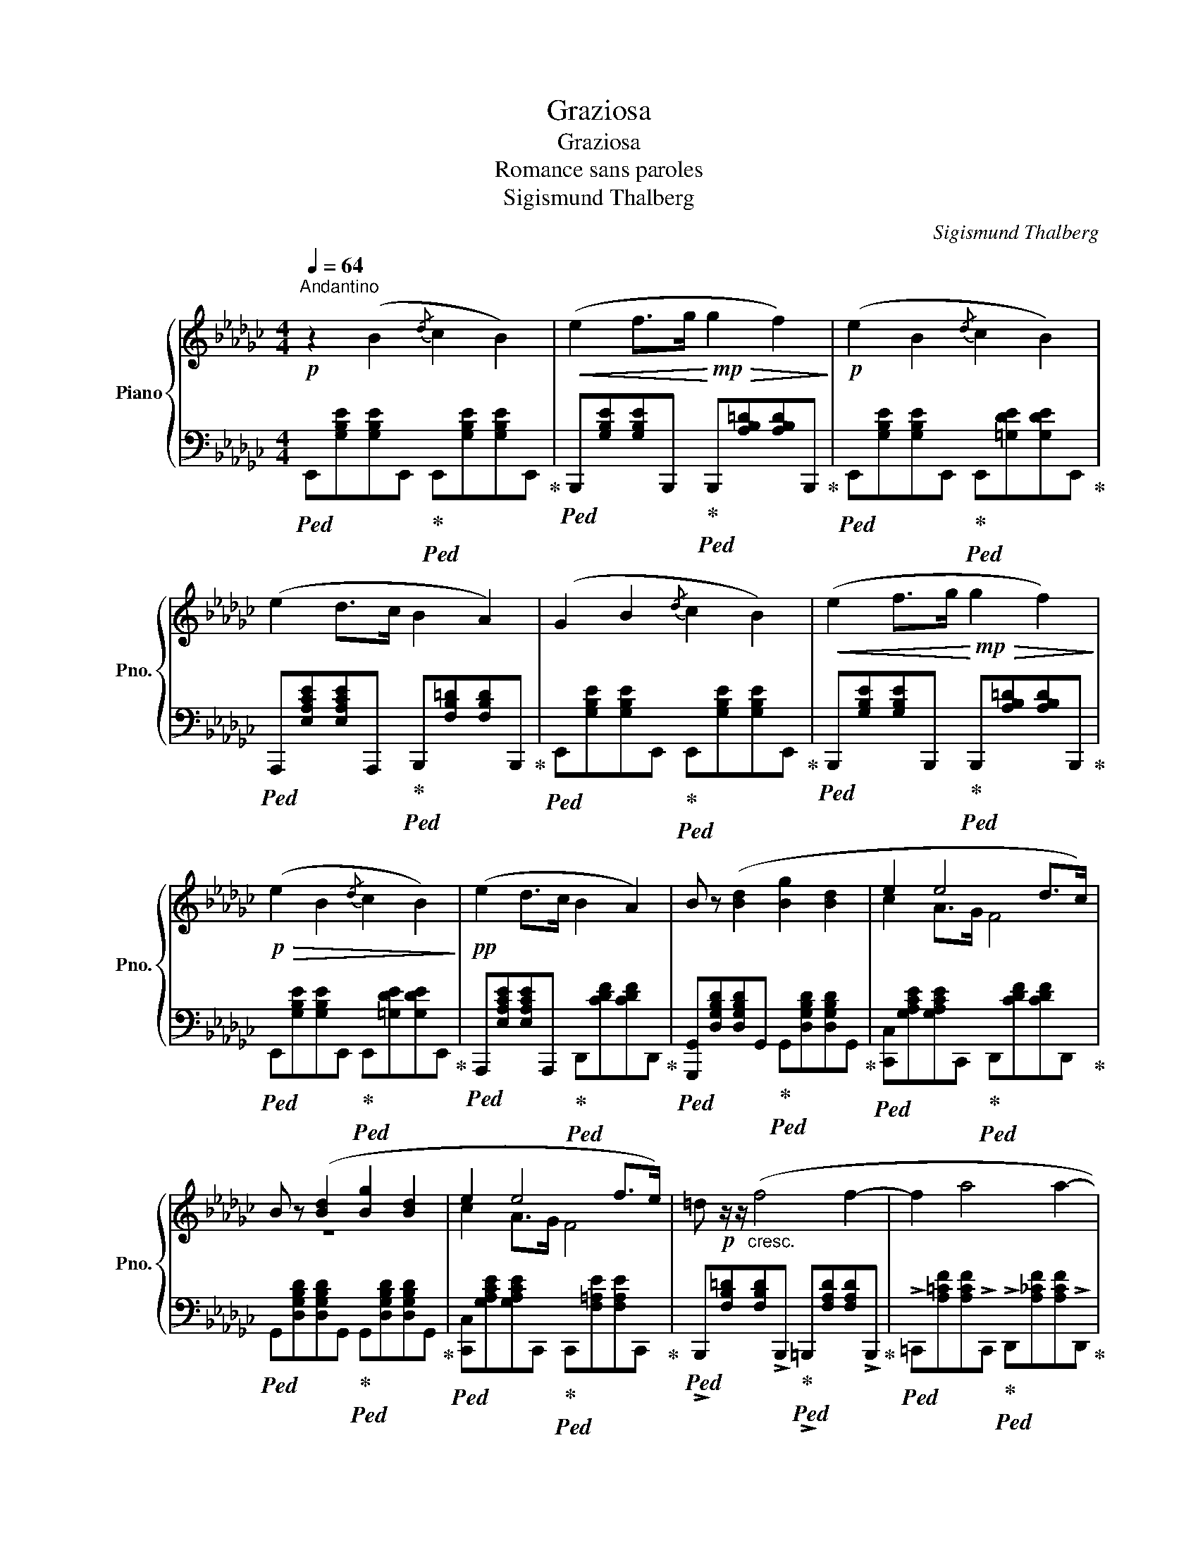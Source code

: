 X:1
T:Graziosa
T:Graziosa
T:Romance sans paroles
T:Sigismund Thalberg
C:Sigismund Thalberg
%%score { ( 1 3 ) | 2 }
L:1/8
Q:1/4=64
M:4/4
K:Gb
V:1 treble nm="Piano" snm="Pno."
V:3 treble 
V:2 bass 
V:1
"^Andantino"!p! z2 (B2{/d} c2 B2) |!<(! (e2 f>g!<)!!mp!!>(! g2 f2)!>)! |!p! (e2 B2{/d} c2 B2) | %3
 (e2 d>c B2 A2) | (G2 B2{/d} c2 B2) |!<(! (e2 f>g!<)!!mp!!>(! g2 f2)!>)! | %6
!p!!>(! (e2 B2{/d} c2 B2)!>)! |!pp! (e2 d>c B2 A2) | B z ([Bd]2 [Bg]2 [Bd]2 | e2 e4 d>c) | %10
 B z ([Bd]2 [Bg]2 [Bd]2 | e2 e4 f>e) | =d!p! z/ z/"_cresc." (f4 f2- | f2 a4 a2- | %14
!f![Q:1/4=32] a2) z2 z!pp![Q:1/4=44] f2 e- | e =d2 e2 d2 e- | e =e2[Q:1/4=24] f z z B2- | %17
!p![Q:1/4=64] B2 (B2{/d} c2 B2) |!<(! (e2 f>g!<)!!mp!!>(! g2 f2)!>)! |!p! (e2 B2{/d} c2 B2) | %20
 (e2 d>c B2 A2) | (G2 B2{/d} c2 B2) | e"_cresc." z (e2{/g} f2 e2) |!f! !>!e' z (e4 f2) | %24
"_dim." (g2 f>e f3 B) |!mp! e2 z2 z2 e2- | e z e2- (e=def) | %27
 B z!f![Q:1/4=64] e4[Q:1/4=54]"^.3" e2-[Q:1/4=61]"^.6"[Q:1/4=59]"^.1"[Q:1/4=56]"^.7"[Q:1/4=51]"^.9" | %28
[Q:1/4=49]"^.4" e[Q:1/4=47] z[Q:1/4=44]"^.6" e2-[Q:1/4=39]"^.7" (e[Q:1/4=37]"^.3"=d[Q:1/4=34]"^.9"f[Q:1/4=30]!fermata!B)[Q:1/4=42]"^.1" || %29
[K:Eb]!p![Q:1/4=64] z2 (B2{/d} c2 B2) |!<(! (e2 f>g!<)!!mp!!>(! g2 f2)!>)! |!p! (e2 B2 e2 d2 | %32
 c2) (gf) (Pedcd) | (e2 B2{/d} c2 B2) | (e2 f>g g2 f2) | =e z!f! [_d_d']4 [dd']2- | %36
 ([dd']2 ([cc']>)!>(![Bb] [Bb][Aa][Ff][Gg])!>)! | [Ee]2!p! z2 z2 e2- | e z e2- (edef) | %39
 B2 z2 z2!<(! e2-!<)! |!mf! e2!>(! e2-!>)!!p! (edfB) |!f! g8- | %42
"_dim." g4-[Q:1/4=52]"^.7" g2-[Q:1/4=41]"^.3" g>[Q:1/4=32]"^.8"f[Q:1/4=64][Q:1/4=58]"^.3"[Q:1/4=47][Q:1/4=35]"^.7" | %43
[Q:1/4=20] (f4 e) z!p![Q:1/4=5] !arpeggio![Geb] z |!pp! !fermata![Bge']4 !fermata!z4 |] %45
V:2
!ped! E,,[G,B,E][G,B,E]E,,!ped-up!!ped! E,,[G,B,E][G,B,E]E,,!ped-up! | %1
!ped! B,,,[G,B,E][G,B,E]B,,,!ped-up!!ped! B,,,[A,B,=D][A,B,D]B,,,!ped-up! | %2
!ped! E,,[G,B,E][G,B,E]E,,!ped-up!!ped! E,,[=G,DE][G,DE]E,,!ped-up! | %3
!ped! A,,,[E,A,CE][E,A,CE]A,,,!ped-up!!ped! B,,,[F,B,=D][F,B,D]B,,,!ped-up! | %4
!ped! E,,[G,B,E][G,B,E]E,,!ped-up!!ped! E,,[G,B,E][G,B,E]E,,!ped-up! | %5
!ped! B,,,[G,B,E][G,B,E]B,,,!ped-up!!ped! B,,,[A,B,=D][A,B,D]B,,,!ped-up! | %6
!ped! E,,[G,B,E][G,B,E]E,,!ped-up!!ped! E,,[=G,DE][G,DE]E,,!ped-up! | %7
!ped! A,,,[E,A,CE][E,A,CE]A,,,!ped-up!!ped! D,,[CDF][CDF]D,,!ped-up! | %8
!ped! [G,,,G,,][D,G,B,D][D,G,B,D]G,,!ped-up!!ped! G,,[D,G,B,D][D,G,B,D]G,,!ped-up! | %9
!ped! [C,,C,][G,A,CE][G,A,CE]C,,!ped-up!!ped! D,,[CDF][CDF]D,,!ped-up! | %10
!ped! G,,[D,G,B,D][D,G,B,D]G,,!ped-up!!ped! G,,[D,G,B,D][D,G,B,D]G,,!ped-up! | %11
!ped! [C,,C,][G,A,CE][G,A,CE]C,,!ped-up!!ped! C,,[F,=A,E][F,A,E]C,,!ped-up! | %12
!ped! !>!B,,,[F,B,=D][F,B,D]!>!B,,,!ped-up!!ped! !>!=B,,,[F,A,D][F,A,D]!>!B,,,!ped-up! | %13
!ped! !>!=C,,[A,=CF][A,CF]!>!C,,!ped-up!!ped! !>!D,,[A,_CF][A,CF]!>!D,,!ped-up! | %14
!ped! !>!=D,, z !fermata![=D,A,CF]!ped-up! z z2[K:treble] [Ac]2 | [FA]2 [Ac]2 [FA]2 [EA-c-]2 | %16
 ([=D-A-c]4 [DAB]) z z2 | %17
[K:bass]!ped! E,,[G,B,E][G,B,E]E,,!ped-up!!ped! E,,[G,B,E][G,B,E]E,,!ped-up! | %18
!ped! B,,,[G,B,E][G,B,E]B,,,!ped-up!!ped! B,,,[A,B,=D][A,B,D]B,,,!ped-up! | %19
!ped! E,,[G,B,E][G,B,E]E,,!ped-up!!ped! E,,[=G,DE][G,DE]E,,!ped-up! | %20
!ped! A,,[E,A,CE][E,A,CE]A,,!ped-up!!ped! B,,[A,B,=D][A,B,D]B,,!ped-up! | %21
!ped! E,,[G,B,E][G,B,E]!>!E,,!ped-up!!ped! !>!D,,[=G,B,E][G,B,E]!>!D,,!ped-up! | %22
!ped! !>![=C,,=C,][K:treble][=CEA][CEA][K:bass]!>![C,,C,]!ped-up!!ped! !>![_C,,_C,][K:treble][_CE=A][CEA][K:bass]!>![C,,C,]!ped-up! | %23
!ped! !>![B,,,B,,][B,EG][B,EG]!>![B,,,B,,]!ped-up!!ped! !>![A,,,A,,][A,CE][A,CE]!>![A,,,A,,]!ped-up! | %24
!ped! [B,,,B,,][B,EG][B,EG][B,,,B,,]!ped-up!!ped! [B,,,B,,][A,B,=D][A,B,D][B,,,B,,]!ped-up! | %25
!ped! [E,,,E,,] z[K:treble]!<(! [B,EG][B,EG] [CEA][CEA][B,EG][B,EG]!ped-up! | %26
[K:bass]!ped! [A,CF]!<)!!f![A,CF]!>(![G,B,E][G,B,E] [F,A,C]!>)![F,A,C]!mf![B,,=D,A,B,][B,,D,A,B,]!ped-up! | %27
!ped! [E,,,E,,] z[K:treble] [B,EG][B,EG] [CEA][CEA][B,EG][B,EG]!ped-up! | %28
[K:bass]!ped! [A,CF][A,CF][G,B,E][G,B,E] [F,A,C][F,A,C] !fermata![B,,=D,A,B,]2!ped-up! || %29
[K:Eb]!ped! E,,[G,B,E][G,B,E]E,,!ped-up!!ped! E,,[G,B,E][G,B,E]E,,!ped-up! | %30
!ped! B,,,[G,B,E][G,B,E]B,,,!ped-up!!ped! B,,,[A,B,D][A,B,D]B,,,!ped-up! | %31
!ped! E,,[G,B,E][G,B,E]E,,!ped-up!!ped! G,,[G,B,E][G,B,E]G,,!ped-up! | %32
!ped! A,,[A,CEF][A,CEF][A,,,A,,]!ped-up!!ped! [B,,,B,,][A,B,D][A,B,D][B,,,B,,]!ped-up! | %33
!ped! [E,,E,][G,B,][G,B,]!>![E,,E,]!ped-up!!ped! !>![D,,D,][F,B,][F,B,]!>![D,,D,]!ped-up! | %34
!ped! !>![C,,C,][G,CE][G,CE]!>![C,,C,]!ped-up!!ped! !>![=B,,,=B,,][=B,D][B,D]!>![B,,,B,,]!ped-up! | %35
!ped! !>![B,,,B,,][G,B,_D=E][G,B,DE]!>![B,,,B,,]!ped-up!!ped! !>![A,,,A,,][A,DF][A,DF]!>![A,,,A,,]!ped-up! | %36
!ped! !>![G,,,G,,][G,B,=E][G,B,E]!>![G,,,G,,]!ped-up!!ped! [A,,,A,,][A,CF]!ped-up!!ped![B,,,B,,][A,B,D]!ped-up! | %37
!ped! [E,,,E,,] z[K:treble] [B,EG][B,EG] [CEA][CEA][B,EG][B,EG]!ped-up! | %38
[K:bass]!ped! [A,CF][A,CF][G,B,E][G,B,E] [F,A,C][F,A,C][B,,D,A,B,][B,,D,A,B,]!ped-up! | %39
!ped! [E,,,E,,] z[K:treble] [B,EG][B,EG] [CEA][CEA][B,EG][B,EG]!ped-up! | %40
[K:bass]!ped! [A,CF][A,CF][G,B,E][G,B,E] [F,A,C][F,A,C][B,,D,A,B,][B,,D,A,B,]!ped-up! | %41
!ped! [E,,,E,,] z [B,EG][B,EG]!>(! [CEG][CEG][B,EG][B,EG]!ped-up!!>)! | %42
!ped! [G,CE][G,CE][G,B,E][G,B,E] [F,A,D][F,A,D][F,A,C][F,A,C]!ped-up! | z4 z2 [E,,,E,,] z | %44
!ped! [E,B,G]4 z4!ped-up! |] %45
V:3
 x8 | x8 | x8 | x8 | x8 | x8 | x8 | x8 | x8 | c2 A>G F4 | z8 | c2 A>G F4 | x8 | x8 | x8 | x8 | x8 | %17
 x8 | x8 | x8 | x8 | x8 | x8 | x8 | x8 | x8 | x8 | x8 | x8 ||[K:Eb] x8 | x8 | x8 | x8 | %33
 z [EG] z [EG] z [DF] z [DF] | z [Gc] z"_cresc." [Gc] z [Gd] z [Gd] | z [Gc] x6 | x8 | x8 | x8 | %39
 x8 | x8 | x8 | x8 | x8 | x8 |] %45

